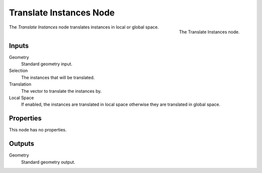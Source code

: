 .. index:: Geometry Nodes; Translate Instances
.. _bpy.types.GeometryNodeTranslateInstances:

************************
Translate Instances Node
************************

.. figure:: /images/modeling_geometry-nodes_instances_translate-instances_node.png
   :align: right

   The Translate Instances node.

The *Translate Instances* node translates instances in local or global space.


Inputs
======

Geometry
   Standard geometry input.

Selection
   The instances that will be translated.

Translation
   The vector to translate the instances by.

Local Space
   If enabled, the instances are translated in local space otherwise they are translated in global space.


Properties
==========

This node has no properties.


Outputs
=======

Geometry
   Standard geometry output.
